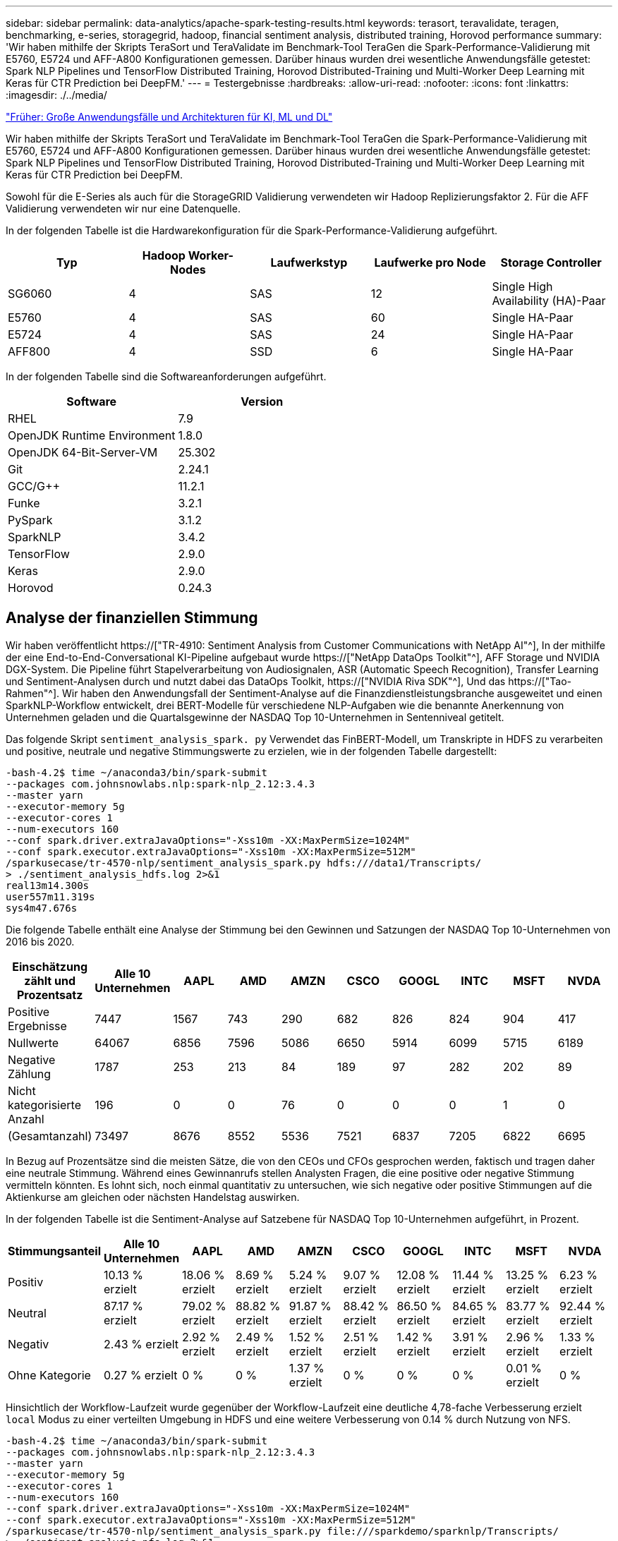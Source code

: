 ---
sidebar: sidebar 
permalink: data-analytics/apache-spark-testing-results.html 
keywords: terasort, teravalidate, teragen, benchmarking, e-series, storagegrid, hadoop, financial sentiment analysis, distributed training, Horovod performance 
summary: 'Wir haben mithilfe der Skripts TeraSort und TeraValidate im Benchmark-Tool TeraGen die Spark-Performance-Validierung mit E5760, E5724 und AFF-A800 Konfigurationen gemessen. Darüber hinaus wurden drei wesentliche Anwendungsfälle getestet: Spark NLP Pipelines und TensorFlow Distributed Training, Horovod Distributed-Training und Multi-Worker Deep Learning mit Keras für CTR Prediction bei DeepFM.' 
---
= Testergebnisse
:hardbreaks:
:allow-uri-read: 
:nofooter: 
:icons: font
:linkattrs: 
:imagesdir: ./../media/


link:apache-spark-major-ai,-ml,-and-dl-use-cases-and-architectures.html["Früher: Große Anwendungsfälle und Architekturen für KI, ML und DL"]

[role="lead"]
Wir haben mithilfe der Skripts TeraSort und TeraValidate im Benchmark-Tool TeraGen die Spark-Performance-Validierung mit E5760, E5724 und AFF-A800 Konfigurationen gemessen. Darüber hinaus wurden drei wesentliche Anwendungsfälle getestet: Spark NLP Pipelines und TensorFlow Distributed Training, Horovod Distributed-Training und Multi-Worker Deep Learning mit Keras für CTR Prediction bei DeepFM.

Sowohl für die E-Series als auch für die StorageGRID Validierung verwendeten wir Hadoop Replizierungsfaktor 2. Für die AFF Validierung verwendeten wir nur eine Datenquelle.

In der folgenden Tabelle ist die Hardwarekonfiguration für die Spark-Performance-Validierung aufgeführt.

|===
| Typ | Hadoop Worker-Nodes | Laufwerkstyp | Laufwerke pro Node | Storage Controller 


| SG6060 | 4 | SAS | 12 | Single High Availability (HA)-Paar 


| E5760 | 4 | SAS | 60 | Single HA-Paar 


| E5724 | 4 | SAS | 24 | Single HA-Paar 


| AFF800 | 4 | SSD | 6 | Single HA-Paar 
|===
In der folgenden Tabelle sind die Softwareanforderungen aufgeführt.

|===
| Software | Version 


| RHEL | 7.9 


| OpenJDK Runtime Environment | 1.8.0 


| OpenJDK 64-Bit-Server-VM | 25.302 


| Git | 2.24.1 


| GCC/G++ | 11.2.1 


| Funke | 3.2.1 


| PySpark | 3.1.2 


| SparkNLP | 3.4.2 


| TensorFlow | 2.9.0 


| Keras | 2.9.0 


| Horovod | 0.24.3 
|===


== Analyse der finanziellen Stimmung

Wir haben veröffentlicht https://["TR-4910: Sentiment Analysis from Customer Communications with NetApp AI"^], In der mithilfe der eine End-to-End-Conversational KI-Pipeline aufgebaut wurde https://["NetApp DataOps Toolkit"^], AFF Storage und NVIDIA DGX-System. Die Pipeline führt Stapelverarbeitung von Audiosignalen, ASR (Automatic Speech Recognition), Transfer Learning und Sentiment-Analysen durch und nutzt dabei das DataOps Toolkit, https://["NVIDIA Riva SDK"^], Und das https://["Tao-Rahmen"^]. Wir haben den Anwendungsfall der Sentiment-Analyse auf die Finanzdienstleistungsbranche ausgeweitet und einen SparkNLP-Workflow entwickelt, drei BERT-Modelle für verschiedene NLP-Aufgaben wie die benannte Anerkennung von Unternehmen geladen und die Quartalsgewinne der NASDAQ Top 10-Unternehmen in Sentenniveal getitelt.

Das folgende Skript `sentiment_analysis_spark. py` Verwendet das FinBERT-Modell, um Transkripte in HDFS zu verarbeiten und positive, neutrale und negative Stimmungswerte zu erzielen, wie in der folgenden Tabelle dargestellt:

....
-bash-4.2$ time ~/anaconda3/bin/spark-submit
--packages com.johnsnowlabs.nlp:spark-nlp_2.12:3.4.3
--master yarn
--executor-memory 5g
--executor-cores 1
--num-executors 160
--conf spark.driver.extraJavaOptions="-Xss10m -XX:MaxPermSize=1024M"
--conf spark.executor.extraJavaOptions="-Xss10m -XX:MaxPermSize=512M"
/sparkusecase/tr-4570-nlp/sentiment_analysis_spark.py hdfs:///data1/Transcripts/
> ./sentiment_analysis_hdfs.log 2>&1
real13m14.300s
user557m11.319s
sys4m47.676s
....
Die folgende Tabelle enthält eine Analyse der Stimmung bei den Gewinnen und Satzungen der NASDAQ Top 10-Unternehmen von 2016 bis 2020.

|===
| Einschätzung zählt und Prozentsatz | Alle 10 Unternehmen | AAPL | AMD | AMZN | CSCO | GOOGL | INTC | MSFT | NVDA 


| Positive Ergebnisse | 7447 | 1567 | 743 | 290 | 682 | 826 | 824 | 904 | 417 


| Nullwerte | 64067 | 6856 | 7596 | 5086 | 6650 | 5914 | 6099 | 5715 | 6189 


| Negative Zählung | 1787 | 253 | 213 | 84 | 189 | 97 | 282 | 202 | 89 


| Nicht kategorisierte Anzahl | 196 | 0 | 0 | 76 | 0 | 0 | 0 | 1 | 0 


| (Gesamtanzahl) | 73497 | 8676 | 8552 | 5536 | 7521 | 6837 | 7205 | 6822 | 6695 
|===
In Bezug auf Prozentsätze sind die meisten Sätze, die von den CEOs und CFOs gesprochen werden, faktisch und tragen daher eine neutrale Stimmung. Während eines Gewinnanrufs stellen Analysten Fragen, die eine positive oder negative Stimmung vermitteln könnten. Es lohnt sich, noch einmal quantitativ zu untersuchen, wie sich negative oder positive Stimmungen auf die Aktienkurse am gleichen oder nächsten Handelstag auswirken.

In der folgenden Tabelle ist die Sentiment-Analyse auf Satzebene für NASDAQ Top 10-Unternehmen aufgeführt, in Prozent.

|===
| Stimmungsanteil | Alle 10 Unternehmen | AAPL | AMD | AMZN | CSCO | GOOGL | INTC | MSFT | NVDA 


| Positiv  a| 
10.13 % erzielt
| 18.06 % erzielt | 8.69 % erzielt | 5.24 % erzielt | 9.07 % erzielt | 12.08 % erzielt | 11.44 % erzielt | 13.25 % erzielt | 6.23 % erzielt 


| Neutral | 87.17 % erzielt | 79.02 % erzielt | 88.82 % erzielt | 91.87 % erzielt | 88.42 % erzielt | 86.50 % erzielt | 84.65 % erzielt | 83.77 % erzielt | 92.44 % erzielt 


| Negativ | 2.43 % erzielt | 2.92 % erzielt | 2.49 % erzielt | 1.52 % erzielt | 2.51 % erzielt | 1.42 % erzielt | 3.91 % erzielt | 2.96 % erzielt | 1.33 % erzielt 


| Ohne Kategorie | 0.27 % erzielt | 0 % | 0 % | 1.37 % erzielt | 0 % | 0 % | 0 % | 0.01 % erzielt | 0 % 
|===
Hinsichtlich der Workflow-Laufzeit wurde gegenüber der Workflow-Laufzeit eine deutliche 4,78-fache Verbesserung erzielt `local` Modus zu einer verteilten Umgebung in HDFS und eine weitere Verbesserung von 0.14 % durch Nutzung von NFS.

....
-bash-4.2$ time ~/anaconda3/bin/spark-submit
--packages com.johnsnowlabs.nlp:spark-nlp_2.12:3.4.3
--master yarn
--executor-memory 5g
--executor-cores 1
--num-executors 160
--conf spark.driver.extraJavaOptions="-Xss10m -XX:MaxPermSize=1024M"
--conf spark.executor.extraJavaOptions="-Xss10m -XX:MaxPermSize=512M"
/sparkusecase/tr-4570-nlp/sentiment_analysis_spark.py file:///sparkdemo/sparknlp/Transcripts/
> ./sentiment_analysis_nfs.log 2>&1
real13m13.149s
user537m50.148s
sys4m46.173s
....
Wie in der folgenden Abbildung dargestellt, verbesserte Daten- und Modellparallelität die Datenverarbeitung und die Inferenzgeschwindigkeit des verteilten TensorFlow-Modells. Der Datenspeicherort in NFS führte zu einer etwas besseren Laufzeit, da der Workflow-Engpass das Herunterladen von vortrainierten Modellen ist. Wenn wir die Datensatzgröße der Transkripte erhöhen, ist der Vorteil von NFS offensichtlicher.

image:apache-spark-image11.png["Ende-zu-Ende-Workflow-Laufzeit der Zündung NLP-Sentimentanalyse."]



== Verteiltes Training mit Horovod Leistung

Mit dem folgenden Befehl wurden Laufzeitinformationen und eine Protokolldatei in unserem Spark-Cluster unter Verwendung einer einzigen erzeugt `master` Node mit 160 Ausführenden mit jeweils einem Kern. Der Ausführende-Speicher wurde auf 5 GB beschränkt, um einen Fehler außerhalb des Arbeitsspeichers zu vermeiden. Siehe Abschnitt link:apache-spark-python-scripts-for-each-major-use-case.html["„Python-Skripte für jeden größeren Anwendungsfall“"] Weitere Details zur Datenverarbeitung, Modellschulung und Berechnung der Modellgenauigkeit finden Sie in `keras_spark_horovod_rossmann_estimator.py`.

....
(base) [root@n138 horovod]# time spark-submit
--master local
--executor-memory 5g
--executor-cores 1
--num-executors 160
/sparkusecase/horovod/keras_spark_horovod_rossmann_estimator.py
--epochs 10
--data-dir file:///sparkusecase/horovod
--local-submission-csv /tmp/submission_0.csv
--local-checkpoint-file /tmp/checkpoint/
> /tmp/keras_spark_horovod_rossmann_estimator_local. log 2>&1
....
Die daraus resultierende Laufzeit mit zehn Trainingsepochen war wie folgt:

....
real43m34.608s
user12m22.057s
sys2m30.127s
....
Es dauerte mehr als 43 Minuten, Eingabedaten zu verarbeiten, ein DNN-Modell zu trainieren, die Genauigkeit zu berechnen und TensorFlow Checkpoints und eine CSV-Datei für Vorhersageergebnisse zu erstellen. Wir limitierten die Anzahl der Trainingsepochen auf 10, die in der Praxis oft auf 100 gesetzt werden, um eine zufriedenstellende Modellgenauigkeit zu gewährleisten. Die Trainingszeit wird in der Regel linear mit der Anzahl der Epochen skaliert.

Als nächstes verwendeten wir die vier Worker Nodes, die im Cluster verfügbar sind, und führten das gleiche Skript in aus `yarn` Modus mit Daten in HDFS:

....
(base) [root@n138 horovod]# time spark-submit
--master yarn
--executor-memory 5g
--executor-cores 1 --num-executors 160 /sparkusecase/horovod/keras_spark_horovod_rossmann_estimator.py
--epochs 10
--data-dir hdfs:///user/hdfs/tr-4570/experiments/horovod
--local-submission-csv /tmp/submission_1.csv
--local-checkpoint-file /tmp/checkpoint/
> /tmp/keras_spark_horovod_rossmann_estimator_yarn.log 2>&1
....
Die daraus resultierende Laufzeit wurde wie folgt verbessert:

....
real8m13.728s
user7m48.421s
sys1m26.063s
....
Mit Horovods Modell und Datenparallelität in Spark haben wir eine 5,29fache Laufzeitgeschwindigkeit von gesehen `yarn` Vs `local` Modus mit zehn Trainingsepochen. Dies wird in der folgenden Abbildung mit den Legenden dargestellt `HDFS` Und `Local`. Das zugrunde liegende TensorFlow DNN-Modelltraining kann mit GPUs weiter beschleunigt werden, falls verfügbar. Wir planen diese Tests durchzuführen und die Ergebnisse in einem zukünftigen technischen Bericht zu veröffentlichen.

Bei unserem nächsten Test wurden die Laufzeiten mit Eingabedaten im NFS verglichen und HDFS. Das NFS-Volume auf der AFF A800 wurde angehängt `/sparkdemo/horovod` Über die fünf Nodes (ein Master, vier Mitarbeiter) in unserem Spark-Cluster verteilt Wir führten einen ähnlichen Befehl aus wie bei früheren Tests, mit `--data- dir` Parameter, der jetzt auf NFS-Mount zeigt:

....
(base) [root@n138 horovod]# time spark-submit
--master yarn
--executor-memory 5g
--executor-cores 1
--num-executors 160
/sparkusecase/horovod/keras_spark_horovod_rossmann_estimator.py
--epochs 10
--data-dir file:///sparkdemo/horovod
--local-submission-csv /tmp/submission_2.csv
--local-checkpoint-file /tmp/checkpoint/
> /tmp/keras_spark_horovod_rossmann_estimator_nfs.log 2>&1
....
Die daraus resultierende Laufzeit mit NFS war wie folgt:

....
real 5m46.229s
user 5m35.693s
sys  1m5.615s
....
Wie in der folgenden Abbildung dargestellt, gab es eine weitere 1,43x Geschwindigkeitsnachbildung. Da ein NetApp All-Flash-Storage an seinen Cluster angeschlossen ist, können Kunden von den Vorteilen einer schnellen Datenübertragung und -Verteilung für Horovod Spark-Workflows profitieren. So wird 7.55-mal schneller als auf einem einzelnen Node ausgeführt.

image:apache-spark-image12.png["Horovod Spark Workflow Laufzeit."]



== Deep-Learning-Modelle für die Vorhersageleistung von CTR

Für Empfehlungssysteme, die zur Maximierung der CTR entwickelt wurden, müssen Sie lernen, anspruchsvolle Funktionsinteraktionen hinter Benutzerverhalten zu erlernen, die mathematisch von niedrig bis hoch berechnet werden können. Interaktionen zwischen Low-Order- und High-Order-Funktionen sollten für ein gutes Deep-Learning-Modell genauso wichtig sein, ohne das eine oder andere per Bicken zu tun. Deep Factorisation Machine (DeepFM), ein maschinell basiertes neuronales Netz zur Faktorisierung, kombiniert für das Feature Learning in einer neuen neuronalen Netzwerkarchitektur Factorisationsmaschinen für Empfehlung und Deep Learning.

Obwohl herkömmliche Factorisierungsmaschinen paarweise Interaktionen als inneres Produkt latenter Vektoren zwischen Features modellieren und theoretisch Informationen in hoher Reihenfolge erfassen können, verwenden maschinelle Lernende in der Regel aufgrund der hohen Rechen- und Speicherkomplexität nur Interaktionen in zweiter Reihenfolge. Deep Neural Network Varianten wie Googles https://["Wide  Deep Modelle"^] Zum anderen lernt man in einer hybriden Netzwerkstruktur anspruchsvolle Feature-Interaktionen, indem man ein linear weites Modell mit einem tiefen Modell kombiniert.

Es gibt zwei Eingänge zu diesem Wide & Deep Model, einen für das zugrunde liegende breite Modell und den anderen für die Tiefe, der letzte Teil von denen noch erfordert fachkundige Feature-Engineering und macht damit die Technik weniger generierbar für andere Domains. Im Gegensatz zum Wide & Deep Model lässt sich DeepFM ohne jede Funktionstechnik effizient mit RAW-Funktionen Schulen, da sein breites Teil und das tiefe Teil denselben Eingang und den Einbettungsvektor teilen.

Wir haben den Criteo bearbeitet `train.txt` (11 GB) Datei in einer CSV-Datei namens `ctr_train.csv` In einem NFS-Mount gespeichert `/sparkdemo/tr-4570-data` Wird verwendet `run_classification_criteo_spark.py` Aus dem Abschnitt link:apache-spark-python-scripts-for-each-major-use-case.html["„Python-Skripte für jeden größeren Anwendungsfall.“"] Innerhalb dieses Skripts die Funktion `process_input_file` Führt mehrere String-Methoden durch, um Tabs zu entfernen und einzufügen `‘,’` Als Trennzeichen und `‘\n’` Als neue Zeile. Beachten Sie, dass Sie nur das Original verarbeiten müssen `train.txt` Einmal, damit der Code-Block als Kommentare angezeigt wird.

Für die folgenden Tests der verschiedenen DL-Modelle haben wir verwendet `ctr_train.csv` Als Eingabedatei. Bei nachfolgenden Testläufen wurde die CSV-Eingabedatei in einen Spark DataFrame mit einem Schema mit einem Feld von eingelesen `‘label’`, Ganzzahlige dichte Funktionen `['I1', 'I2', 'I3', …, 'I13']`, Und spärliche Merkmale `['C1', 'C2', 'C3', …, 'C26']`. Im Folgenden `spark-submit` Befehl nimmt einen CSV-Eingang ein, trainiert DeepFM-Modelle mit 20% Teilung zur Kreuzvalidierung und wählt das beste Modell nach zehn Trainingsepochen, um Vorhersagegenauigkeit auf dem Prüfsatz zu berechnen:

....
(base) [root@n138 ~]# time spark-submit --master yarn --executor-memory 5g --executor-cores 1 --num-executors 160 /sparkusecase/DeepCTR/examples/run_classification_criteo_spark.py --data-dir file:///sparkdemo/tr-4570-data > /tmp/run_classification_criteo_spark_local.log 2>&1
....
Beachten Sie, dass seit der Datendatei `ctr_train.csv` Ist über 11 GB, müssen Sie eine ausreichende einstellen `spark.driver.maxResultSize` Größer als die Datensatzgröße, um Fehler zu vermeiden.

....
 spark = SparkSession.builder \
    .master("yarn") \
    .appName("deep_ctr_classification") \
    .config("spark.jars.packages", "io.github.ravwojdyla:spark-schema-utils_2.12:0.1.0") \
    .config("spark.executor.cores", "1") \
    .config('spark.executor.memory', '5gb') \
    .config('spark.executor.memoryOverhead', '1500') \
    .config('spark.driver.memoryOverhead', '1500') \
    .config("spark.sql.shuffle.partitions", "480") \
    .config("spark.sql.execution.arrow.enabled", "true") \
    .config("spark.driver.maxResultSize", "50gb") \
    .getOrCreate()
....
In der obigen `SparkSession.builder` Konfiguration wurde ebenfalls aktiviert https://["Apache Arrow"^], Die einen Spark DataFrame in einen Pandas DataFrame mit dem konvertiert `df.toPandas()` Methode.

....
22/06/17 15:56:21 INFO scheduler.DAGScheduler: Job 2 finished: toPandas at /sparkusecase/DeepCTR/examples/run_classification_criteo_spark.py:96, took 627.126487 s
Obtained Spark DF and transformed to Pandas DF using Arrow.
....
Nach der zufälligen Aufteilung befinden sich im Trainingdatensatz über 36 M und 9 M-Muster im Testsatz:

....
Training dataset size =  36672493
Testing dataset size =  9168124
....
Da sich dieser technische Bericht auf CPU-Tests ohne GPUs konzentriert, ist es zwingend erforderlich, dass Sie TensorFlow mit den entsprechenden Compiler-Flags erstellen. Dieser Schritt verhindert das Aufrufen von GPU-beschleunigten Bibliotheken und nutzt die Advanced Vector Extensions (AVX)- und AVX2-Anweisungen in vollem Umfang. Diese Eigenschaften sind für lineare algebraische Berechnungen wie vectorisierte Addition, Matrix-Multiplikationen innerhalb eines Vorschub-Forward oder Back-Propagation DNN-Training konzipiert. Fused Multiply Add (FMA)-Anweisung, die mit AVX2 über 256-Bit-Floating-Point-Register (FP) verfügbar ist, ist ideal für Integer-Code und Datentypen, was zu einer doppelten Geschwindigkeit führt. Für FP-Code und Datentypen erreicht AVX2 eine Beschleunigung von 8 % über AVX.

....
2022-06-18 07:19:20.101478: I tensorflow/core/platform/cpu_feature_guard.cc:151] This TensorFlow binary is optimized with oneAPI Deep Neural Network Library (oneDNN) to use the following CPU instructions in performance-critical operations:  AVX2 FMA
To enable them in other operations, rebuild TensorFlow with the appropriate compiler flags.
....
Um TensorFlow von der Quelle zu erstellen, empfiehlt NetApp die Verwendung https://["Bazel"^]. Für unsere Umgebung haben wir in der Shell-Eingabeaufforderung die folgenden Befehle zur Installation ausgeführt `dnf`, `dnf-plugins`, Und Bazel.

....
yum install dnf
dnf install 'dnf-command(copr)'
dnf copr enable vbatts/bazel
dnf install bazel5
....
Sie müssen GCC 5 oder höher aktivieren, damit während des Builds C++17-Funktionen verwendet werden können, die von RHEL with Software Collections Library (SCL) bereitgestellt werden. Die folgenden Befehle werden installiert `devtoolset` Und GCC 11.2.1 auf unserem RHEL 7.9 Cluster:

....
subscription-manager repos --enable rhel-server-rhscl-7-rpms
yum install devtoolset-11-toolchain
yum install devtoolset-11-gcc-c++
yum update
scl enable devtoolset-11 bash
. /opt/rh/devtoolset-11/enable
....
Beachten Sie, dass die letzten beiden Befehle aktiviert sind `devtoolset-11`, Die verwendet `/opt/rh/devtoolset-11/root/usr/bin/gcc` (GCC 11.2.1). Stellen Sie auch sicher, dass Sie `git` Version ist größer als 1.8.3 (dies kommt mit RHEL 7.9). Weitere Informationen finden Sie hier https://["Artikel"^] Für Aktualisierung `git` Bis 2.24.1.

Wir gehen davon aus, dass Sie die neueste TensorFlow Master-Repo bereits geklont haben. Erstellen Sie dann ein `workspace` Verzeichnis mit einem `WORKSPACE` Datei zum Erstellen von TensorFlow aus der Quelle mit AVX, AVX2 und FMA Führen Sie die aus `configure` Datei und geben Sie den richtigen Python-Binärspeicherort an. https://["CUDA"^] Ist für unsere Tests deaktiviert, da wir keine GPU verwendet haben. A `.bazelrc` Die Datei wird entsprechend Ihren Einstellungen erzeugt. Außerdem haben wir die Datei bearbeitet und gesetzt `build --define=no_hdfs_support=false` Um die HDFS-Unterstützung zu aktivieren. Siehe `.bazelrc` Im Abschnitt link:apache-spark-python-scripts-for-each-major-use-case.html["„Python-Skripte für jeden Hauptanwendungsfall“,"] Für eine vollständige Liste von Einstellungen und Flags.

....
./configure
bazel build -c opt --copt=-mavx --copt=-mavx2 --copt=-mfma --copt=-mfpmath=both -k //tensorflow/tools/pip_package:build_pip_package
....
Nachdem Sie TensorFlow mit den richtigen Flags erstellt haben, führen Sie das folgende Skript aus, um den Datensatz Criteo Display Ads zu bearbeiten, ein DeepFM-Modell zu trainieren und den Bereich unter der Receiver Operating Characteristic Curve (ROC AUC) aus den Vorhersagewerten zu berechnen.

....
(base) [root@n138 examples]# ~/anaconda3/bin/spark-submit
--master yarn
--executor-memory 15g
--executor-cores 1
--num-executors 160
/sparkusecase/DeepCTR/examples/run_classification_criteo_spark.py
--data-dir file:///sparkdemo/tr-4570-data
> . /run_classification_criteo_spark_nfs.log 2>&1
....
Nach zehn Epochen des Trainings erhielten wir die AUC-Punktzahl auf dem Testdatensatz:

....
Epoch 1/10
125/125 - 7s - loss: 0.4976 - binary_crossentropy: 0.4974 - val_loss: 0.4629 - val_binary_crossentropy: 0.4624
Epoch 2/10
125/125 - 1s - loss: 0.3281 - binary_crossentropy: 0.3271 - val_loss: 0.5146 - val_binary_crossentropy: 0.5130
Epoch 3/10
125/125 - 1s - loss: 0.1948 - binary_crossentropy: 0.1928 - val_loss: 0.6166 - val_binary_crossentropy: 0.6144
Epoch 4/10
125/125 - 1s - loss: 0.1408 - binary_crossentropy: 0.1383 - val_loss: 0.7261 - val_binary_crossentropy: 0.7235
Epoch 5/10
125/125 - 1s - loss: 0.1129 - binary_crossentropy: 0.1102 - val_loss: 0.7961 - val_binary_crossentropy: 0.7934
Epoch 6/10
125/125 - 1s - loss: 0.0949 - binary_crossentropy: 0.0921 - val_loss: 0.9502 - val_binary_crossentropy: 0.9474
Epoch 7/10
125/125 - 1s - loss: 0.0778 - binary_crossentropy: 0.0750 - val_loss: 1.1329 - val_binary_crossentropy: 1.1301
Epoch 8/10
125/125 - 1s - loss: 0.0651 - binary_crossentropy: 0.0622 - val_loss: 1.3794 - val_binary_crossentropy: 1.3766
Epoch 9/10
125/125 - 1s - loss: 0.0555 - binary_crossentropy: 0.0527 - val_loss: 1.6115 - val_binary_crossentropy: 1.6087
Epoch 10/10
125/125 - 1s - loss: 0.0470 - binary_crossentropy: 0.0442 - val_loss: 1.6768 - val_binary_crossentropy: 1.6740
test AUC 0.6337
....
Ähnlich wie bei früheren Anwendungsfällen haben wir die Spark-Workflow-Laufzeit mit Daten an verschiedenen Standorten verglichen. Die folgende Abbildung zeigt einen Vergleich der Deep-Learning-CTR-Vorhersage für eine Spark-Workflows-Laufzeit.

image:apache-spark-image13.png["Vergleich der Deep-Learning-CTR-Vorhersage für eine Spark-Workflows-Laufzeit"]

link:apache-spark-hybrid-cloud-solution.html["Als Nächstes: Hybrid Cloud-Lösung."]
